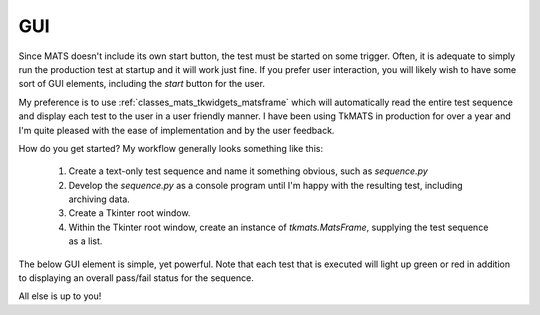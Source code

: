 GUI
===

Since MATS doesn't include its own start button, the test must be started on some trigger.
Often, it is adequate to simply run the production test at startup and it will work just fine.
If you prefer user interaction, you will likely wish to have some sort of GUI elements, including
the `start` button for the user.

My preference is to use :ref:`classes_mats_tkwidgets_matsframe`
which will automatically read the entire test sequence and display each test to the user in a
user friendly manner.  I have been using TkMATS in production for over a year and I'm quite
pleased with the ease of implementation and by the user feedback.

How do you get started?  My workflow generally looks something like this:

 #. Create a text-only test sequence and name it something obvious, such as `sequence.py`
 #. Develop the `sequence.py` as a console program until I'm happy with the resulting test,
    including archiving data.
 #. Create a Tkinter root window.
 #. Within the Tkinter root window, create an instance of `tkmats.MatsFrame`, supplying the
    test sequence as a list.

The below GUI element is simple, yet powerful.  Note that each test that is executed will
light up green or red in addition to displaying an overall pass/fail status for the sequence.

.. image:: ../_static/tkmats-animation.gif

All else is up to you!
